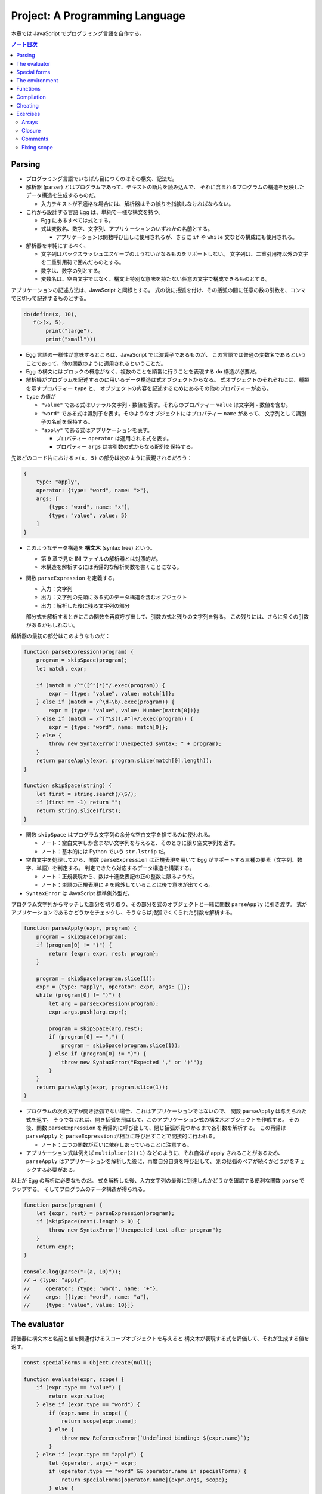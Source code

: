 ======================================================================
Project: A Programming Language
======================================================================

本章では JavaScript でプログラミング言語を自作する。

.. contents:: ノート目次

Parsing
======================================================================

* プログラミング言語でいちばん目につくのはその構文、記法だ。
* 解析器 (parser) とはプログラムであって、テキストの断片を読み込んで、
  それに含まれるプログラムの構造を反映したデータ構造を生成するものだ。

  * 入力テキストが不適格な場合には、解析器はその誤りを指摘しなければならない。

* これから設計する言語 Egg は、単純で一様な構文を持つ。

  * Egg にあるすべては式とする。
  * 式は変数名、数字、文字列、アプリケーションのいずれかの名前とする。

    * アプリケーションは関数呼び出しに使用されるが、さらに
      ``if`` や ``while`` 文などの構成にも使用される。

* 解析器を単純にするべく、

  * 文字列はバックスラッシュエスケープのようないかなるものをサポートしない。
    文字列は、二重引用符以外の文字を二重引用符で囲んだものとする。
  * 数字は、数字の列とする。
  * 変数名は、空白文字ではなく、構文上特別な意味を持たない任意の文字で構成できるものとする。

アプリケーションの記述方法は、JavaScript と同様とする。
式の後に括弧を付け、その括弧の間に任意の数の引数を、コンマで区切って記述するものとする。

.. code:: text

   do(define(x, 10),
      f(>(x, 5),
          print("large"),
          print("small")))

* Egg 言語の一様性が意味するところは、JavaScript では演算子であるものが、
  この言語では普通の変数名であるということであって、他の関数のように適用されるということだ。
* Egg の構文にはブロックの概念がなく、複数のことを順番に行うことを表現する ``do`` 構造が必要だ。
* 解析機がプログラムを記述するのに用いるデータ構造は式オブジェクトからなる。
  式オブジェクトのそれぞれには、種類を示すプロパティー ``type`` と、
  オブジェクトの内容を記述するためにあるその他のプロパティーがある。

* ``type`` の値が

  * ``"value"`` である式はリテラル文字列・数値を表す。それらのプロパティー ``value`` は文字列・数値を含む。
  * ``"word"`` である式は識別子を表す。そのようなオブジェクトにはプロパティー ``name`` があって、
    文字列として識別子の名前を保持する。
  * ``"apply"`` である式はアプリケーションを表す。

    * プロパティー ``operator`` は適用される式を表す。
    * プロパティー ``args`` は実引数の式からなる配列を保持する。

先ほどのコード片における ``>(x, 5)`` の部分は次のように表現されるだろう：

.. code:: javascript

   {
       type: "apply",
       operator: {type: "word", name: ">"},
       args: [
           {type: "word", name: "x"},
           {type: "value", value: 5}
       ]
   }

* このようなデータ構造を **構文木** (syntax tree) という。

  * 第 9 章で見た INI ファイルの解析器とは対照的だ。
  * 木構造を解析するには再帰的な解析関数を書くことになる。

* 関数 ``parseExpression`` を定義する。

  * 入力：文字列
  * 出力：文字列の先頭にある式のデータ構造を含むオブジェクト
  * 出力：解析した後に残る文字列の部分

  部分式を解析するときにこの関数を再度呼び出して、引数の式と残りの文字列を得る。
  この残りには、さらに多くの引数があるかもしれない。

解析器の最初の部分はこのようなものだ：

.. code:: javascript

   function parseExpression(program) {
       program = skipSpace(program);
       let match, expr;

       if (match = /^"([^"]*)"/.exec(program)) {
           expr = {type: "value", value: match[1]};
       } else if (match = /^\d+\b/.exec(program)) {
           expr = {type: "value", value: Number(match[0])};
       } else if (match = /^[^\s(),#"]+/.exec(program)) {
           expr = {type: "word", name: match[0]};
       } else {
           throw new SyntaxError("Unexpected syntax: " + program);
       }
       return parseApply(expr, program.slice(match[0].length));
   }

   function skipSpace(string) {
       let first = string.search(/\S/);
       if (first == -1) return "";
       return string.slice(first);
   }

* 関数 ``skipSpace`` はプログラム文字列の余分な空白文字を捨てるのに使われる。

  * ノート：空白文字しか含まない文字列を与えると、そのときに限り空文字列を返す。
  * ノート：基本的には Python でいう ``str.lstrip`` だ。

* 空白文字を処理してから、関数 ``parseExpression`` は正規表現を用いて
  Egg がサポートする三種の要素（文字列、数字、単語）を判定する。
  判定できたら対応するデータ構造を構築する。

  * ノート：正規表現から、数は十進数表記の正の整数に限るようだ。
  * ノート：単語の正規表現に ``#`` を除外していることは後で意味が出てくる。

* ``SyntaxError`` は JavaScript 標準例外型だ。

プログラム文字列からマッチした部分を切り取り、その部分を式のオブジェクトと一緒に関数 ``parseApply`` に引き渡す。
式がアプリケーションであるかどうかをチェックし、そうならば括弧でくくられた引数を解析する。

.. code:: javascript

   function parseApply(expr, program) {
       program = skipSpace(program);
       if (program[0] != "(") {
           return {expr: expr, rest: program};
       }

       program = skipSpace(program.slice(1));
       expr = {type: "apply", operator: expr, args: []};
       while (program[0] != ")") {
           let arg = parseExpression(program);
           expr.args.push(arg.expr);

           program = skipSpace(arg.rest);
           if (program[0] == ",") {
               program = skipSpace(program.slice(1));
           } else if (program[0] != ")") {
               throw new SyntaxError("Expected ',' or ')'");
           }
       }
       return parseApply(expr, program.slice(1));
   }

* プログラムの次の文字が開き括弧でない場合、これはアプリケーションではないので、
  関数 ``parseApply`` は与えられた式を返す。
  そうでなければ、開き括弧を飛ばして、このアプリケーション式の構文木オブジェクトを作成する。
  その後、関数 ``parseExpression`` を再帰的に呼び出して、閉じ括弧が見つかるまで各引数を解析する。
  この再帰は ``parseApply`` と ``parseExpression`` が相互に呼び出すことで間接的に行われる。

  * ノート：二つの関数が互いに依存しあっていることに注意する。

* アプリケーション式は例えば ``multiplier(2)(1)`` などのように、それ自体が apply されることがあるため、
  ``parseApply`` はアプリケーションを解析した後に、再度自分自身を呼び出して、
  別の括弧のペアが続くかどうかをチェックする必要がある。

以上が Egg の解析に必要なものだ。
式を解析した後、入力文字列の最後に到達したかどうかを確認する便利な関数 ``parse`` でラップする。
そしてプログラムのデータ構造が得られる。

.. code:: javascript

   function parse(program) {
       let {expr, rest} = parseExpression(program);
       if (skipSpace(rest).length > 0) {
           throw new SyntaxError("Unexpected text after program");
       }
       return expr;
   }

   console.log(parse("+(a, 10)"));
   // → {type: "apply",
   //     operator: {type: "word", name: "+"},
   //     args: [{type: "word", name: "a"},
   //     {type: "value", value: 10}]}

The evaluator
======================================================================

評価器に構文木と名前と値を関連付けるスコープオブジェクトを与えると
構文木が表現する式を評価して、それが生成する値を返す。

.. code:: javascript

   const specialForms = Object.create(null);

   function evaluate(expr, scope) {
       if (expr.type == "value") {
           return expr.value;
       } else if (expr.type == "word") {
           if (expr.name in scope) {
               return scope[expr.name];
           } else {
               throw new ReferenceError(`Undefined binding: ${expr.name}`);
           }
       } else if (expr.type == "apply") {
           let {operator, args} = expr;
           if (operator.type == "word" && operator.name in specialForms) {
               return specialForms[operator.name](expr.args, scope);
           } else {
               let op = evaluate(operator, scope);
               if (typeof op == "function") {
                   return op(...args.map(arg => evaluate(arg, scope)));
               } else {
                   throw new TypeError("Applying a non-function.");
               }
           }
       }
   }

* 評価器にはそれぞれの式の種類に応じたコードがある。

  * リテラル値（これも式の一種）はその値を生成する。
  * 変数については、それがスコープ内に本当に定義されているかをチェックする必要がある。
    定義されている場合に限り、変数の値を取りに行く。
  * アプリケーションはより複雑だ。

    * ``if`` 文のように特別な形式ならば何も評価せずに
      この形式を処理する関数に実引数式をスコープとともに渡す。
    * 通常の呼び出しであれば、演算子を評価してそれが関数であることを確認し、
      評価された実引数でそれを呼び出す。

* Egg の関数値を表すのに JavaScript のプレーンな関数値を用いる。
* 関数 ``evaluate`` の再帰的な構造は解析器の類似した構造と似ていて、どちらも言語自身の構造を反映している。
  解析器と評価器を統合して、解析中に評価することもできる。
  しかし、上記のように分割するとプログラムをより明確にする。

Egg の通訳に必要なのは以上で、実に単純なものだ。
しかし、特別な形式をいくつか定義したり、便利な値を環境に追加したりしないと、多くのことがまだできない。

Special forms
======================================================================

オブジェクト ``specialForms`` を Egg における特別な構文を定義するのに使う。
このオブジェクトはタントとそのような形式を評価する関数とを関連付ける。

まず ``if`` を追加する：

.. code:: javascript

   specialForms.if = (args, scope) => {
       if (args.length != 3) {
           throw new SyntaxError("Wrong number of args to if");
       } else if (evaluate(args[0], scope) !== false) {
           return evaluate(args[1], scope);
       } else {
           return evaluate(args[2], scope);
       }
   };

* Egg の ``if`` 文はちょうど三つの引数を期待する。
  まず最初の引数を評価して、その結果 ``false`` でなければ二番目の引数を評価してそれを返す。
  ``false`` ならば三番目の引数を評価してそれを返す。

  * JavaScript の ``if`` というよりは、三項演算子により似ている。
  * これは式であり文ではない。つまり、第二引数または第三引数の結果を生成する。

* さらに ``if`` の条件値の処理方法も異なる。
  上のコードから明らかにゼロや空の文字列を ``false`` 扱いせず、厳密に値 ``false`` を扱う。
* ``if`` を通常の関数ではなく、特別な形式で表現する理由とは、
  関数への実引数すべてが関数が呼び出されるよりも前に評価される一方で、
  この ``if`` は、第一引数の値に応じて第二引数か第三引数のいずれか一方のみを評価する必要があるからだ。

``while`` 形式も同様にする。

.. code:: javascript

   specialForms.while = (args, scope) => {
       if (args.length != 2) {
           throw new SyntaxError("Wrong number of args to while");
       }
       while (evaluate(args[0], scope) !== false) {
           evaluate(args[1], scope);
       }

       // Since undefined does not exist in Egg, we return false,
       // for lack of a meaningful result.
       return false;
   };

``do`` ループはすべての引数を上から下へ実行する。評価は最後の引数が生成する値だ。

.. code:: javascript

   specialForms.do = (args, scope) => {
       let value = false;
       for (let arg of args) {
           value = evaluate(arg, scope);
       }
       return value;
   };

変数を定義する機能を実装するために ``define`` という形式も作る。

* 第一引数：単語
* 第二引数：その単語に割り当てる値を生成する式

.. code:: javascript

   specialForms.define = (args, scope) => {
       if (args.length != 2 || args[0].type != "word") {
           throw new SyntaxError("Incorrect use of define");
       }
       let value = evaluate(args[1], scope);
       scope[args[0].name] = value;
       return value;
   };

The environment
======================================================================

評価器が受理するスコープはオブジェクトであって、

* そのプロパティーの名前が変数名と対応し、かつ
* そのプロパティーの値が、変数が束縛されている値に対応する

ようなものだ。

先ほどの ``if`` 文を使用できるようにするには、真偽値にアクセスしなければならない。
真偽値は二つしかないので、特別な構文は不要だ。単に二つの名前を ``true`` と
``false`` に束縛する。

.. code:: javascript

   const topScope = Object.create(null);

   topScope.true = true;
   topScope.false = false;

* ここで ``topScope`` は大域名前空間を表す。
* これにより真偽値を否定する簡単な式を評価できるようになった。

  .. code:: javascript

     let prog = parse(`if(true, false, true)`);
     evaluate(prog, topScope); // → false

基本的な算術演算子と比較演算子を提供するべく、関数値をいくつか大域名前空間に追加する。
コードを短く保つために、演算子を個別に定義するのではなく JavaScript にある
``Function`` を利用してループ内で一連の演算子を合成する。

.. code:: javascript

   for (let op of ["+", "-", "*", "/", "==", "<", ">"]) {
       topScope[op] = Function("a, b", `return a ${op} b;`);
   }

値を出力する手段が欲しいので ``console.log`` を関数にラップしてそれを ``print`` を名付けることにする。

.. code:: javascript

   topScope.print = value => {
       console.log(value);
       return value;
   };

以上で簡単なプログラムを書くのに十分な初頭的なツールが用意できた。

次の関数 ``run`` は、プログラムを解析して新しいスコープで実行するものだ。

.. code:: javascript

   function run(program) {
       return evaluate(parse(program), Object.create(topScope));
   }

オブジェクトプロトタイプの連鎖を使って入れ子になったスコープを表現して、
プログラムが大域名前空間を変更することなしに、そのローカルスコープに変数を追加できるはずだ。

.. code:: javascript

   run(`
   do(define(total, 0),
      define(count, 1),
      while(<(count, 11),
            do(define(total, +(total, count)),
               define(count, +(count, 1)))),
      print(total))
   `);
   // → 55

* 150 行未満のコードで実装された言語で書かれたものだと思えば悪くない。

Functions
======================================================================

関数機能 ``fun`` 文を定義する。これはそれほど難しくない。

* 最後の引数を関数の本体として扱い、
* それ以外の引数すべてを関数の引数リストとして使用する。

.. code:: javascript

   specialForms.fun = (args, scope) => {
       if (!args.length) {
           throw new SyntaxError("Functions need a body");
       }
       let body = args[args.length - 1];
       let params = args.slice(0, args.length - 1).map(expr => {
           if (expr.type != "word") {
               throw new SyntaxError("Parameter names must be words");
           }
           return expr.name;
       });

       return function() {
           if (arguments.length != params.length) {
               throw new TypeError("Wrong number of arguments");
           }
           let localScope = Object.create(scope);
           for (let i = 0; i < arguments.length; i++) {
               localScope[params[i]] = arguments[i];
           }
           return evaluate(body, localScope);
       };
   };

Egg の関数は固有の関数スコープを有する。
``fun`` が生成する関数は、この関数スコープを作成し、実引数の変数を追加する。
それから、このスコープで関数本体を評価して結果を返す。

.. code:: javascript

   run(`
   do(define(plusOne, fun(a, +(a, 1))),
      print(plusOne(10)))
   `);
   // → 11

   run(`
   do(define(pow, fun(base, exp,
      if(==(exp, 0), 1, *(base, pow(base, -(exp, 1)))))),
      print(pow(2, 10)))
   `);
   // → 1024

Compilation
======================================================================

* ここまでで実装したのは **インタープリター** だ。
  インタープリターは評価の際に解析器が生成したプログラムの表現に直接作用する。
* **コンパイル** とは、解析と実行の間に段階をもう一つ追加する工程だ。
  これにより、プログラムをより効率的に評価できるものに変換する。
* 伝統的には、コンパイルとはプログラムを機械語に変換することを指すが、
  プログラムを別の表現に変換する工程すべてをコンパイルとみなすこともできる。
* Egg に対する評価戦略としては次のようなものも考えられた。
  最初にプログラムを JavaScript のそれに変換し、
  ``Function`` を使って JavaScript のコンパイラーを起動し、その結果を実行するというものだ。

  * これが正しく実装されれば、Egg はひじょうに高速に実行され、なおかつ実装もまったく単純だ。

Cheating
======================================================================

* Egg の ``if`` と ``while`` の定義をするときに、これらが JavaScript でのそれらの
  ちょっとしたラッパーであることに気付いたはずだ。値にいたっては JavaScript の値だ。
* JavaScript の上での Egg の実装と、機械が提供する生の機能から直接
  プログラミング言語を実装するのが要求する手間と複雑さを比較すると、
  その差は歴然としている。
* この章ではプログラミング言語がどのように働くのかを理想的に印象づけた。
* 何かを達成するには、すべてを自分でするよりも、ずるいことをするのが効果的だ。
* この章のおもちゃのような言語はともかく、小さな言語を書くことが実際の仕事で役に立つこともある。

  * そのような言語は、一般的なそれと似ている必要はない。
  * 仮に JavaScript に正規表現が存在しなかったならば、
    自分で正規表現の解析器や評価器を独自に書くこともできるだろう。

* **ドメイン固有言語** という考え方もある。汎用言語よりも適切な状況があり得る。

Exercises
======================================================================

Arrays
----------------------------------------------------------------------

**問題** 次の三つの関数をトップスコープに追加して Egg の配列機能を追加しろ：

* 引数の値を含む配列を構築する ``array(...values)``、
* 配列の長さを取得する ``length(array)``
* 配列から n 番目の要素を取得する ``element(array, n)``

**解答** これは単純に書いてよいだろう：

.. code:: javascript

  topScope.array = (...args) => [...args];
  topScope.length = arr => arr.length;
  topScope.element = (arr, n) => arr[n];

Closure
----------------------------------------------------------------------

**問題** ``fun`` を定義したやり方は、Egg の関数に周囲のスコープを参照することを許す。
つまり、関数の本体に対して、それが定義された時点で見えているローカルな値を使用するのを許す。
JavaScript の関数がそうであるのと同様だ。

次のプログラムはそのことを説明する。
関数 ``f`` は自分の引数を ``f`` に対する実引数に追加する関数を返す。
つまり、変数 ``a`` を使えるようにするには、``f`` 内部のローカルスコープにアクセスする必要がある。

.. code:: text

   run(`
       do(define(f, fun(a, fun(b, +(a, b)))),
       print(f(4)(5)))
   `);
   // → 9

形式 ``fun`` の定義に戻って、どのような仕組みでこれが動作するのかを動作するのかを述べろ。

**解答** このコードを JavaScript に翻訳すると：

.. code:: javascript

  function f(a){
      function b(){
          return a + b;
      };
      return b;
  }

``specialForms.fun`` の定義において、関数の本体とスコープを決定するコードは次のものだ：

.. code:: javascript

   let localScope = Object.create(scope);
   //console.log(Object.getPrototypeOf(localScope));
   for (let i = 0; i < arguments.length; i++) {
       localScope[params[i]] = arguments[i];
       //console.log(`localScope[${params[i]}] = ${arguments[i]}`);
   }
   return evaluate(body, localScope);

まず ``f`` の定義が起こる。その ``localScope`` に新たに ``a`` が入る。

次に ``b`` の定義が起こる。このとき ``localScope`` のプロトタイプの部分である
``scope`` に ``a`` が含まれていることに注意する。それに対して ``b`` が入る。

したがって、関数 ``b`` は ``f`` のローカルスコープにある
``a`` を参照することができる。

Comments
----------------------------------------------------------------------

**問題** 記号 ``#`` を見つけたら、その行の残りの部分をコメントとして扱い、
JavaScript の ``//`` と同じようにそれを無視したい。

この機能をサポートするために、解析器に大きな変更を加える必要はない。
``skipSpace`` がコメントを空白文字のように飛ばすように変更するだけで、
``skipSpace`` が呼び出されるすべてのポイントでコメントも飛ばされるようになる。
この変更を加えろ。

**解答** 素直に考えると次のようになる：

.. code:: javascript

   function skipSpace(string) {
       const first = string.search(/\S/);
       if (first == -1) return "";
       return string.slice(first).replace(/#.*/g, "");
   }

ただし、文字列リテラル中に ``#`` を含むようなプログラムに対しては構文エラーを生じる。

Fixing scope
----------------------------------------------------------------------

現在、変数に値を割り当てる唯一の方法は ``define`` しかない。
この構文は、新しい変数を定義する方法としても、既存の変数に新しい値を与える方法としても機能する。
この曖昧さは問題になる。非ローカル変数に新しい値を与えようとすると、
代わりに同じ名前のローカル変数を定義してしまうことになる。

**問題** ``define`` と同じように、変数に新しい値を与える ``specialForm`` を追加しろ：
内側のスコープにまだ存在していなければ、外側のスコープの変数を更新する。
変数が全く定義されていない場合は、``ReferenceError`` を送出しろ。

* スコープを単純なオブジェクトで表現する手法は、これまでは便利だったが、ここからは少々邪魔になる。
  ここではオブジェクトのプロトタイプを返す ``Object.getPrototypeOf`` 関数を使うといいだろう。
* また、スコープは ``Object.prototype`` から派生していないので、
  スコープに対して ``hasOwnProperty`` を呼び出すには、次のような不器用な式を使わなければならないことにも留意しろ：

.. code:: javascript

   Object.prototype.hasOwnProperty.call(scope, name);

**解答** これは時間がかかった。キーワードを ``put`` にすると次のようなコードになる：

.. code:: javascript

   specialForms.put = (args, scope) => {
       if (args.length != 2 || args[0].type != "word") {
           throw new SyntaxError("Incorrect use of put");
       }
       const name = args[0].name;
       const value = evaluate(args[1], scope);
       if(Object.prototype.hasOwnProperty.call(scope, name)){
           scope[name] = value;
           return value;
       }
       if(name in scope){
           Object.getPrototypeOf(scope)[name] = value;
           return value;
       }

       throw new ReferenceError(`Incorrect use of put; ${name} is undefined`);
   };

急所は問題文から推察されるように、プロトタイプの理解ができているかどうかだ。
次のようなコードを修正して色々なパターンを試す：

.. code:: text

   run(`
       do(
           define(x, 3),
           print(x),
           define(
               f, fun(
                   do(
                       #define(x, 0),
                       put(x, 222),
                       #put(y, 222),
                       print("put"),
                       print(x)
                   )
               )
           ),
           f(),
           print("final"),
           print(x)
       )`
   );
